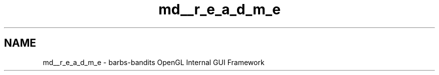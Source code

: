 .TH "md__r_e_a_d_m_e" 3 "Thu Nov 1 2012" "OpenGui" \" -*- nroff -*-
.ad l
.nh
.SH NAME
md__r_e_a_d_m_e \- barbs-bandits 
OpenGL Internal GUI Framework 
